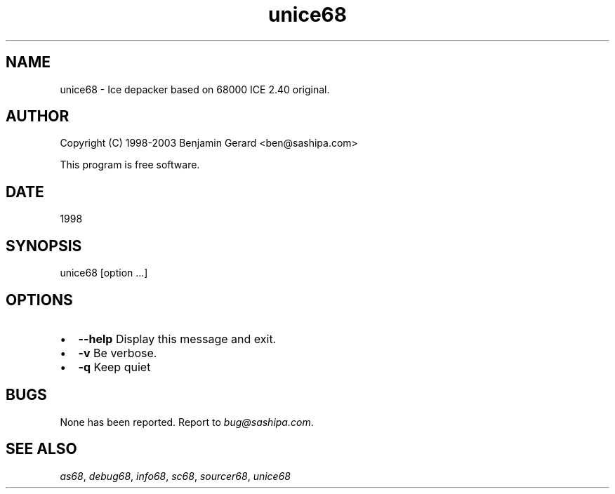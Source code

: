 .TH "unice68" 1 "29 Aug 2003" "sc68-tools-manual" \" -*- nroff -*-
.ad l
.nh
.SH NAME
unice68 \- Ice depacker based on 68000 ICE 2.40 original.
.SH "AUTHOR"
.PP
Copyright (C) 1998-2003 Benjamin Gerard <ben@sashipa.com>
.PP
This program is free software.
.SH "DATE"
.PP
1998
.SH "SYNOPSIS"
.PP
unice68 [option ...]  
.SH "OPTIONS"
.PP
.IP "\(bu" 2
\fB--help\fP Display this message and exit. 
.IP "\(bu" 2
\fB-v\fP Be verbose. 
.IP "\(bu" 2
\fB-q\fP Keep quiet
.PP
.SH "BUGS"
.PP
None has been reported. Report to \fIbug@sashipa.com\fP.
.SH "SEE ALSO"
.PP
\fIas68\fP, \fIdebug68\fP, \fIinfo68\fP, \fIsc68\fP, \fIsourcer68\fP, \fIunice68\fP 
